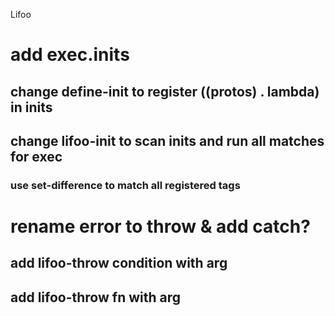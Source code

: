 Lifoo
* add exec.inits
** change define-init to register ((protos) . lambda) in inits
** change lifoo-init to scan inits and run all matches for exec
*** use set-difference to match all registered tags

* rename error to throw & add catch?
** add lifoo-throw condition with arg
** add lifoo-throw fn with arg
